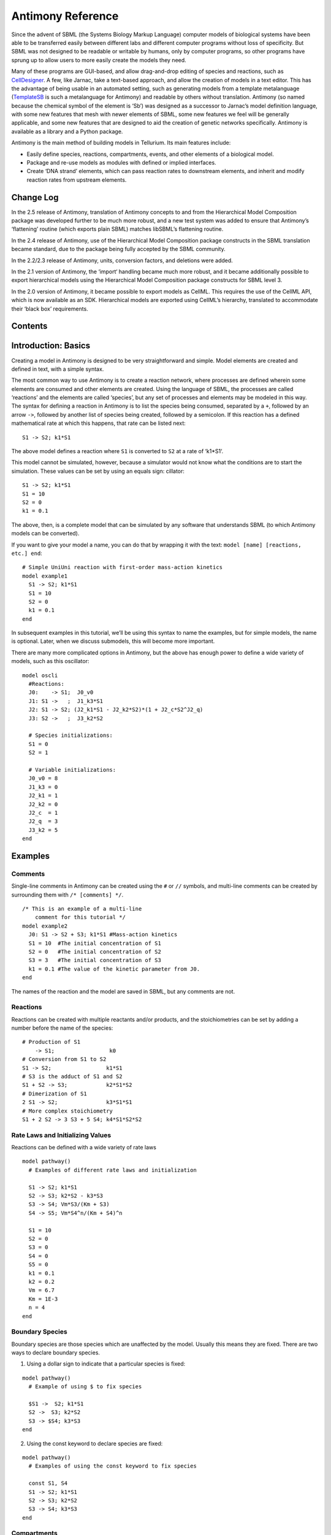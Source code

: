 ==================
Antimony Reference
==================

Since the advent of SBML (the Systems Biology Markup Language) computer models of biological systems have been able to be transferred easily between different labs and different computer programs without loss of specificity. But SBML was not designed to be readable or writable by humans, only by computer programs, so other programs have sprung up to allow users to more easily create the models they need.

Many of these programs are GUI-based, and allow drag-and-drop editing of species and reactions, such as `CellDesigner <http://www.celldesigner.org/>`_. A few, like Jarnac, take a text-based approach, and allow the creation of models in a text editor. This has the advantage of being usable in an automated setting, such as generating models from a template metalanguage (`TemplateSB <https://github.com/BioModelTools/TemplateSB>`_ is such a metalanguage for Antimony) and readable by others without translation. Antimony (so named because the chemical symbol of the element is ‘Sb’) was designed as a successor to Jarnac’s model definition language, with some new features that mesh with newer elements of SBML, some new features we feel will be generally applicable, and some new features that are designed to aid the creation of genetic networks specifically. Antimony is available as a library and a Python package.

Antimony is the main method of building models in Tellurium. Its main features include:

* Easily define species, reactions, compartments, events, and other elements of a biological model.
* Package and re-use models as modules with defined or implied interfaces.
* Create ‘DNA strand’ elements, which can pass reaction rates to downstream elements, and inherit and modify reaction rates from upstream elements.

Change Log
==========

In the 2.5 release of Antimony, translation of Antimony concepts to and from the Hierarchical Model Composition package was developed further to be much more robust, and a new test system was added to ensure that Antimony’s ‘flattening’ routine (which exports plain SBML) matches libSBML’s flattening routine.

In the 2.4 release of Antimony, use of the Hierarchical Model Composition package constructs in the SBML translation became standard, due to the package being fully accepted by the SBML community.

In the 2.2/2.3 release of Antimony, units, conversion factors, and deletions were added.

In the 2.1 version of Antimony, the ‘import‘ handling became much more robust, and it became additionally possible to export hierarchical models using the Hierarchical Model Composition package constructs for SBML level 3.

In the 2.0 version of Antimony, it became possible to export models as CellML. This requires the use of the CellML API, which is now available as an SDK. Hierarchical models are exported using CellML’s hierarchy, translated to accommodate their ‘black box’ requirements.

Contents
========

.. contents:: Table of Contents
   :local:

Introduction: Basics
====================

.. highlight:: none

Creating a model in Antimony is designed to be very straightforward and simple. Model elements are created and defined in text, with a simple syntax.

The most common way to use Antimony is to create a reaction network, where processes are defined wherein some elements are consumed and other elements are created. Using the language of SBML, the processes are called ‘reactions’ and the elements are called ‘species’, but any set of processes and elements may be modeled in this way. The syntax for defining a reaction in Antimony is to list the species being consumed, separated by a ``+``, followed by an arrow ``->``, followed by another list of species being created, followed by a semicolon. If this reaction has a defined mathematical rate at which this happens, that rate can be listed next:

::

    S1 -> S2; k1*S1

The above model defines a reaction where ``S1`` is converted to ``S2`` at a rate of ‘k1*S1‘.

This model cannot be simulated, however, because a simulator would not know what the conditions are to start the simulation. These values can be set by using an equals sign:
cillator:

::

  S1 -> S2; k1*S1
  S1 = 10
  S2 = 0
  k1 = 0.1

The above, then, is a complete model that can be simulated by any software that understands SBML (to which Antimony models can be converted).

If you want to give your model a name, you can do that by wrapping it with the text: ``model [name] [reactions, etc.] end``:

::

  # Simple UniUni reaction with first-order mass-action kinetics
  model example1
    S1 -> S2; k1*S1
    S1 = 10
    S2 = 0
    k1 = 0.1
  end

In subsequent examples in this tutorial, we’ll be using this syntax to name the examples, but for simple models, the name is optional. Later, when we discuss submodels, this will become more important.

There are many more complicated options in Antimony, but the above has enough power to define a wide variety of models, such as this oscillator:

::

  model oscli
    #Reactions:
    J0:    -> S1;  J0_v0
    J1: S1 ->   ;  J1_k3*S1
    J2: S1 -> S2; (J2_k1*S1 - J2_k2*S2)*(1 + J2_c*S2^J2_q)
    J3: S2 ->   ;  J3_k2*S2

    # Species initializations:
    S1 = 0
    S2 = 1

    # Variable initializations:
    J0_v0 = 8
    J1_k3 = 0
    J2_k1 = 1
    J2_k2 = 0
    J2_c  = 1
    J2_q  = 3
    J3_k2 = 5
  end

Examples
========

Comments
--------

Single-line comments in Antimony can be created using the ``#`` or ``//`` symbols, and multi-line comments can be created by surrounding them with ``/* [comments] */``.

::

  /* This is an example of a multi-line
      comment for this tutorial */
  model example2
    J0: S1 -> S2 + S3; k1*S1 #Mass-action kinetics
    S1 = 10  #The initial concentration of S1
    S2 = 0   #The initial concentration of S2
    S3 = 3   #The initial concentration of S3
    k1 = 0.1 #The value of the kinetic parameter from J0.
  end

The names of the reaction and the model are saved in SBML, but any comments are not.

Reactions
---------

Reactions can be created with multiple reactants and/or products, and the stoichiometries can be set by adding a number before the name of the species:

::

  # Production of S1
      -> S1;                 k0
  # Conversion from S1 to S2
  S1 -> S2;                 k1*S1
  # S3 is the adduct of S1 and S2
  S1 + S2 -> S3;            k2*S1*S2
  # Dimerization of S1
  2 S1 -> S2;               k3*S1*S1
  # More complex stoichiometry
  S1 + 2 S2 -> 3 S3 + 5 S4; k4*S1*S2*S2

Rate Laws and Initializing Values
---------------------------------

Reactions can be defined with a wide variety of rate laws

::

  model pathway()
    # Examples of different rate laws and initialization

    S1 -> S2; k1*S1
    S2 -> S3; k2*S2 - k3*S3
    S3 -> S4; Vm*S3/(Km + S3)
    S4 -> S5; Vm*S4^n/(Km + S4)^n

    S1 = 10
    S2 = 0
    S3 = 0
    S4 = 0
    S5 = 0
    k1 = 0.1
    k2 = 0.2
    Vm = 6.7
    Km = 1E-3
    n = 4
  end

Boundary Species
----------------

Boundary species are those species which are unaffected by the model. Usually this means they are fixed. There are two ways to declare boundary species.

1) Using a dollar sign to indicate that a particular species is fixed:

::

  model pathway()
    # Example of using $ to fix species

    $S1 ->  S2; k1*S1
    S2 ->  S3; k2*S2
    S3 -> $S4; k3*S3
  end

2) Using the const keyword to declare species are fixed:

::

  model pathway()
    # Examples of using the const keyword to fix species

    const S1, S4
    S1 -> S2; k1*S1
    S2 -> S3; k2*S2
    S3 -> S4; k3*S3
  end

Compartments
------------

For multi-compartment models, or models where the compartment size changes over time, you can define the compartments in Antimony by using the ``compartment`` keyword, and designate species as being in particular compartments with the ``in`` keyword:

::

  model pathway()
    # Examples of different compartments

    compartment cytoplasm = 1.5, mitochondria = 2.6
    const S1 in mitochondria
    var S2 in cytoplasm
    var S3 in cytoplasm
    const S4 in cytoplasm

    S1 -> S2; k1*S1
    S2 -> S3; k2*S2
    S3 -> S4; k3*S3
  end

Assignments
-----------

You can also initialize elements with more complicated formulas than simple numbers:

::

  model pathway()
    # Examples of different assignments

    A = 1.2
    k1 = 2.3 + A
    k2 = sin(0.5)
    k3 = k2/k1

    S1 -> S2; k1*S1
    S2 -> S3; k2*S2
    S3 -> S4; k3*S3
  end

Assignments in Time
-------------------

If you want to define some elements as changing in time, you can either define the formula a variable equals at all points in time with a ``:=``, or you can define how a variable changes in time with X', in which case you’ll also need to define its initial starting value. The keyword ``time`` represents time.

::

  model pathway()
    # Examples of assignments that change in time

    k1 := sin(time)  #  k1 will always equal the sine of time
    k2  = 0.2
    k2' = k1         #' k2 starts at 0.2, and changes according to the value
                     #   of k1: d(k2)/dt = k1

    S1 -> S2; k1*S1
    S2 -> S3; k2*S2
  end

Events
------

Events are discontinuities in model simulations that change the definitions of one or more symbols at the moment when certain conditions apply. The condition is expressed as a boolean formula, and the definition changes are expressed as assignments, using the keyword ``at``:

::

  at (x>5): y=3, x=r+2

In a model with this event, at any moment when x transitions from being less than or equal to 5 to being greater to five, y will be assigned the value of 3, and x will be assigned the value of r+2, using whatever value r has at that moment. The following model sees the conversion of S1 to S2 until a threshold is reached, at which point the cycle is reset.

::

  model reset()

    S1 -> S2; k1*S1

    E1: at (S2>9): S2=0, S1=10

    S1 = 10
    S2 = 0
    k1 = 0.5
  end

For more advanced usage of events, see `Antimony’s reference documentation on events <events-ref>`_.

Function Definitions
--------------------

You may create user-defined functions in a similar fashion to the way you create modules, and then use these functions in Antimony equations. These functions must be basic single equations, and act in a similar manner to macro expansions. As an example, you might define the quadratic equation and use it in a later equation as follows:

::

  function quadratic(x, a, b, c)
    a*x^2 + b*x + c
  end

  model quad1
    S3 := quadratic(s1, k1, k2, k3);
  end

This effectively defines S3 to always equal the equation ``k1*s1^2 + k2*s1 + k3``.

Modular Models
--------------

Antimony was actually originally designed to allow the modular creation of models, and has a basic syntax set up to do so. For a full discussion of Antimony modularity, see the full documentation, but at the most basic level, you define a re-usable module with the ‘model’ syntax, followed by parentheses where you define the elements you wish to expose, then import it by using the model’s name, and the local variables you want to connect to that module

::

  # This creates a model 'side_reaction', exposing the variables 'S' and 'k1':
  model side_reaction(S, k1)
    J0: S + E -> SE; k1*k2*S*E - k2*ES;
    E = 3;
    SE = E+S;
    k2 = 0.4;
  end

  # In this model, 'side_reaction' is imported twice:
  model full_pathway
      -> S1; k1
    S1 -> S2; k2*S1
    S2 ->   ; k3*S2

    A: side_reaction(S1, k4)
    B: side_reaction(S2, k5)

    S1 = 0
    S2 = 0
    k1 = 0.3
    k2 = 2.3
    k3 = 3.5
    k4 = 0.0004
    k5 = 1

  end

In this model, ``A`` is a submodel that creates a side-reaction of ``S1`` with ``A.E`` and ``A.SE``, and ``B`` is a submodel that creates a side-reaction of ``S2`` with ``B.E`` and ``B.SE``. It is important to note that there is no connection between ``A.E`` and ``B.E`` (nor ``A.ES`` and ``B.ES``): they are completely different species in the model.

Importing Files
---------------

More than one file may be used to define a set of modules in Antimony through the use of the ‘import‘ keyword. At any point in the file outside of a module definition, use the word ‘import‘ followed by the name of the file in quotation marks, and Antimony will include the modules defined in that file as if they had been cut and pasted into your file at that point. SBML files may also be included in this way:

::

  import "models1.txt"
  import "oscli.xml"

  model mod2()
    A: mod1();
    B: oscli();
  end

In this example, the file ``models1.txt`` is an Antimony file that defines the module ``mod1``, and the file ``oscli.xml`` is an SBML file that defines a model named ``oscli``. The Antimony module ``mod2`` may then use modules from either or both of the other imported files.

Units
-----

While units do not affect the mathematics of SBML or Antimony models, you can define them in Antimony for annotation purposes by using the ``unit`` keyword:

::

  unit substance = 1e-6 mole;
  unit hour = 3600 seconds;

Adding an ‘s’ to the end of a unit name to make it plural is fine when defining a unit: ``3600 second`` is the same as ``3600 seconds``. Compound units may be created by using formulas with ``*``, ``/``, and ``^``. However, you must use base units when doing so (‘base units’ defined as those listed in Table 2 of the `SBML Level 3 Version 1 specification <http://sbml.org/Documents/Specifications#SBML_Level_3_Version_1_Core>`_, which mostly are SI and SI-derived units).

::

  unit micromole = 10e-6 mole / liter;
  unit daily_feeding = 1 item / 86400 seconds
  unit voltage = 1000 grams * meters^2 / seconds^-3 * ampere^-1

You may use units when defining formulas using the same syntax as above: any number may be given a unit by writing the name of the unit after the number. When defining a symbol (of any numerical type: species, parameter, compartment, etc.), you can either use the same technique to give it an initial value and a unit, or you may just define its units by using the ‘has’ keyword:

::

  unit foo = 100 mole/5 liter;
  x = 40 foo/3 seconds; # '40' now has units of 'foo' and '3' units of 'seconds'.
  y = 3.3 foo;          # 'y' is given units of 'foo' and an initial
                        #   value of '3.3'.
  z has foo;            # 'z' is given units of 'foo'.


Language Reference
==================

Species and Reactions
---------------------

The simplest Antimony file may simply have a list of reactions containing species, along with some initializations. Reactions are written as two lists of species, separated by a ``->``, and followed by a semicolon:

::

  S1 + E -> ES;

Optionally, you may provide a reaction rate for the reaction by including a mathematical expression after the semicolon, followed by another semicolon:

::

    S1 + E -> ES; k1*k2*S1*E - k2*ES;

You may also give the reaction a name by prepending the name followed by a colon:

::

  J0: S1 + E -> ES; k1*k2*S1*E - k2*ES;

The same effect can be achieved by setting the reaction rate separately, by assigning the reaction rate to the reaction name with an ``=``:

::

  J0: S1 + E -> ES;
  J0 = k1*k2*S1*E - k2*ES;

You may even define them in the opposite order-they are all ways of saying the same thing.

If you want, you can define a reaction to be irreversible by using ``=>`` instead of ``->``:

::

  J0: S1 + E => ES;

However, if you additionally provide a reaction rate, that rate is not checked to ensure that it is compatible with an irreversible reaction.

At this point, Antimony will make several assumptions about your model. It will assume (and require) that all symbols that appear in the reaction itself are species. Any symbol that appears elsewhere that is not used or defined as a species is ‘undefined‘; ‘undefined‘ symbols may later be declared or used as species or as ‘formulas‘, Antimony’s term for constants and packaged equations like SBML’s assignment rules. In the above example, k1 and k2 are (thus far) undefined symbols, which may be assigned straightforwardly:

::

  J0: S1 + E -> ES; k1*k2*S1*E - k2*ES;
  k1 = 3;
  k2 = 1.4;

More complicated expressions are also allowed, as are the creation of symbols which exist only to simplify or clarify other expressions:

::

  pH = 7;
  k3 = -log10(pH);

The initial concentrations of species are defined in exactly the same way as formulas, and may be just as complex (or simple):

::

  S1 = 2;
  E = 3;
  ES = S1 + E;

Order for any of the above (and in general in Antimony) does not matter at all: you may use a symbol before defining it, or define it before using it. As long as you do not use the same symbol in an incompatible context (such as using the same name as a reaction and a species), your resulting model will still be valid. Antimony files written by libAntimony will adhere to a standard format of defining symbols, but this is not required.

Modules
-------

Antimony input files may define several different models, and may use previously-defined models as parts of newly-defined models. Each different model is known as a ‘module‘, and is minimally defined by putting the keyword ‘model‘ (or ‘module‘, if you like) and the name you want to give the module at the beginning of the model definitions you wish to encapsulate, and putting the keyword ‘end‘ at the end:

::

  model example
    S + E -> ES;
  end

After this module is defined, it can be used as a part of another model (this is the one time that order matters in Antimony). To import a module into another module, simply use the name of the module, followed by parentheses:

::

  model example
    S + E -> ES;
  end

  model example2
    example();
  end

This is usually not very helpful in and of itself-you’ll likely want to give the submodule a name so you can refer to the things inside it. To do this, prepend a name followed by a colon:

::

  model example2
    A: example();
  end

Now, you can modify or define elements in the submodule by referring to symbols in the submodule by name, prepended with the name you’ve given the module, followed by a ``.``:

::

  model example2
    A: example();
    A.S = 3;
  end

This results in a model with a single reaction ``A.S + A.E -> A.ES`` and a single initial condition ``A.S = 3``.

You may also import multiple copies of modules, and modules that themselves contain submodules:

::

  model example3
    A: example();
    B: example();
    C: example2();
  end

This would result in a model with three reactions and a single initial condition.

::

  A.S + A.E -> A.ES
  B.S + B.E -> B.ES
  C.A.S + C.A.E -> C.A.ES
  C.A.S = 3;

You can also use the species defined in submodules in new reactions:

::

  model example4
    A: example();
    A.S -> ; kdeg*A.S;
  end

When combining multiple submodules, you can also ‘attach’ them to each other by declaring that a species in one submodule is the same species as is found in a different submodule by using the ``is`` keyword ``A.S is B.S``. For example, let’s say that we have a species which is known to bind reversibly to two different species. You could set this up as the following:

::

  model side_reaction
    J0: S + E -> SE; k1*k2*S*E - k2*ES;
    S = 5;
    E = 3;
    SE = E+S;
    k1 = 1.2;
    k2 = 0.4;
  end

  model full_reaction
    A: side_reaction();
    B: side_reaction();
    A.S is B.S;
  end

If you wanted, you could give the identical species a new name to more easily use it in the ``full_reaction`` module:

::

  model full_reaction
    var species S;
    A: side_reaction();
    B: side_reaction()
    A.S is S;
    B.S is S;
  end

In this system, ``S`` is involved in two reversible reactions with exactly the same reaction kinetics and initial concentrations. Let’s now say the reaction rate of the second side-reaction takes the same form, but that the kinetics are twice as fast, and the starting conditions are different:

::

  model full_reaction
    var species S;
    A: side_reaction();
    A.S is S;
    B: side_reaction();
    B.S is S;
    B.k1 = 2.4;
    B.k2 = 0.8;
    B.E = 10;
  end

Note that since we defined the initial concentration of ``SE`` as ``S + E``, ``B.SE`` will now have a different initial concentration, since ``B.E`` has been changed.

Finally, we add a third side reaction, one in which S binds irreversibly, and where the complex it forms degrades. We’ll need a new reaction rate, and a whole new reaction as well:

::

  model full_reaction
    var species S;
    A: side_reaction();
    A.S is S;
    B: side_reaction();
    B.S is S;
    B.k1 = 2.4;
    B.k2 = 0.8;
    B.E = 10;
    C: side_reaction();
    C.S is S;
    C.J0 = C.k1*C.k2*S*C.E
    J3: C.SE -> ; C.SE*k3;
    k3 = 0.02;
  end

Note that defining the reaction rate of ``C.J0`` used the symbol ``S``; exactly the same result would be obtained if we had used ``C.S`` or even ``A.S`` or ``B.S``. Antimony knows that those symbols all refer to the same species, and will give them all the same name in subsequent output.

For convenience and style, modules may define an interface where some symbols in the module are more easily renamed. To do this, first enclose a list of the symbols to export in parentheses after the name of the model when defining it:

::

  model side_reaction(S, k1)
    J0: S + E -> SE; k1*k2*S*E - k2*ES;
    S = 5;
    E = 3;
    SE = E+S;
    k1 = 1.2;
    k2 = 0.4;
  end

Then when you use that module as a submodule, you can provide a list of new symbols in parentheses:

::

  A: side_reaction(spec2, k2);

is equivalent to writing:

::

  A.S is spec2;
  A.k1 is k2;

One thing to be aware of when using this method: Since wrapping definitions in a defined model is optional, all ‘bare’ declarations are defined to be in a default module with the name ``__main``. If there are no unwrapped definitions, ``__main`` will still exist, but will be empty.

As a final note: use of the ``is`` keyword is not restricted to elements inside submodules. As a result, if you wish to change the name of an element (if, for example, you want the reactions to look simpler in Antimony, but wish to have a more descriptive name in the exported SBML), you may use ``is`` as well:

::

  A -> B;
  A is ABA;
  B is ABA8OH;

is equivalent to writing:

::

  ABA -> ABA8OH;

Module conversion factors
-------------------------

Occasionally, the unit system of a submodel will not match the unit system of the containing model, for one or more model elements. In this case, you can use conversion factor constructs to bring the submodule in line with the containing model.

If time is different in the submodel (affecting reactions, rate rules, delay, and ‘time‘), use the ``timeconv`` keyword when declaring the submodel:

::

  A1: submodel(), timeconv=60;

This construct means that one unit of time in the submodel multiplied by the time conversion factor should equal one unit of time in the parent model.

Reaction extent may also be different in the submodel when compared to the parent model, and may be converted with the ``extentconv`` keyword:

::

  A1: submodel(), extentconv=1000;

This construct means that one unit of reaction extent in the submodel multiplied by the extent conversion factor should equal one unit of reaction extent in the parent model.

Both time and extent conversion factors may be numbers (as above) or they may be references to constant parameters. They may also both be used at once:

::

  A1: submodel(), timeconv=tconv, extentconv=xconv;

Individual components of submodels may also be given conversion factors, when the ``is`` keyword is used. The following two constructs are equivalent ways of applying conversion factor ``cf`` to the synchronized variables ``x`` and ``A1.y``:

::

  A1.y * cf is x;
  A1.y is x / cf;

When flattened, all of these conversion factors will be incorporated into the mathematics.

Submodel deletions
------------------

Sometimes, an element of a submodel has to be removed entirely for the model to make sense as a whole. A degradation reaction might need to be removed, for example, or a now-superfluous species. To delete an element of a submodel, use the ``delete`` keyword:

::

  delete A1.S1;

In this case, ``S1`` will be removed from submodel ``A1``, as will any reactions ``S1`` participated in, plus any mathematical formulas that had ``S1`` in them.

Similarly, sometimes it is necessary to clear assignments and rules to a variable. To accomplish this, simply declare a new assignment or rule for the variable, but leave it blank:

::

  A1.S1  = ;
  A1.S2 := ;
  A1.S3' = ;

This will remove the appropriate initial assignment, assignment rule, or rate rule (respectively) from the submodel.

Constant and variable symbols
-----------------------------

Some models have ‘boundary species’ in their reactions, or species whose concentrations do not change as a result of participating in a reaction. To declare that a species is a boundary species, use the ‘const‘ keyword:

::

  const S1;

While you’re declaring it, you may want to be more specific by using the ‘species‘ keyword:

::

  const species S1;

If a symbol appears as a participant in a reaction, Antimony will recognize that it is a species automatically, so the use of the keyword ‘species‘ is not required. If, however, you have a species which never appears in a reaction, you will need to use the ‘species‘ keyword.

If you have several species that are all constant, you may declare this all in one line:

::

  const species S1, S2, S3;

While species are variable by default, you may also declare them so explicitly with the ‘var‘ keyword:

::

  var species S4, S5, S6;

Alternatively, you may declare a species to be a boundary species by prepending a ‘$‘ in front of it:

::

  S1 + $E -> ES;

This would set the level of ‘E‘ to be constant. You can use this symbol in declaration lists as well:

::

  species S1, $S2, $S3, S4, S5, $S6;

This declares six species, three of which are variable (by default) and three of which are constant.

Likewise, formulas are constant by default. They may be initialized with an equals sign, with either a simple or a complex formula:

::

  k1 = 5;
  k2 = 2*S1;

You may also explicitly declare whether they are constant or variable:

::

  const k1;
  var k2;

and be more specific and declare that both are formulas:

::

  const formula k1;
  var formula k2;

Variables defined with an equals sign are assigned those values at the start of the simulation. In SBML terms, they use the ‘Initial Assignment’ values. If the formula is to vary during the course of the simulation, use the Assignment Rule (or Rate Rule) syntax, described later.

You can also mix-and-match your declarations however best suits what you want to convey:

::

  species S1, S2, S3, S4;
  formula k1, k2, k3, k4;
  const   S1, S4, k1, k3;
  var     S2, S3, k2, k4;

Antimony is a pure model definition language, meaning that all statements in the language serve to build a static model of a dynamic biological system. Unlike Jarnac, sequential programming techniques such as re-using a variable for a new purpose will not work:

::

  pH = 7;
  k1 = -log10(pH);
  pH = 8.2;
  k2 = -log10(pH);

In a sequential programming language, the above would result in different values being stored in k1 and k2. (This is how Jarnac works, for those familiar with that language/simulation environment.) In a pure model definition language like Antimony, ‘pH‘, ‘k1‘, ‘k2‘, and even the formula ‘-log10(pH)‘ are static symbols that are being defined by Antimony statements, and not processed in any way. A simulator that requests the mathematical expression for k1 will receive the string ‘-log10(pH)‘; the same string it will receive for k2. A request for the mathematical expression for pH will receive the string “8.2”, since that’s the last definition found in the file. As such, k1 and k2 will end up being identical.

As a side note, we considered having libAntimony store a warning when presented with an input file such as the example above with a later definition overwriting an earlier definition. However, there was no way with our current interface to let the user know that a warning had been saved, and it seemed like there could be a number of cases where the user might legitimately want to override an earlier definition (such as when using submodules, as we’ll get to in a bit). So for now, the above is valid Antimony input that just so happens to produce exactly the same output as:

::

  pH = 8.2;
  k1 = -log10(pH);
  k2 = -log10(pH);

Compartments
------------

A compartment is a demarcated region of space that contains species and has a particular volume. In Antimony, you may ignore compartments altogether, and all species are assumed to be members of a default compartment with the imaginative name ‘default_compartment‘ with a constant volume of 1. You may define other compartments by using the ‘compartment‘ keyword:

::

  compartment comp1;

Compartments may also be variable or constant, and defined as such with ‘var‘ and ‘const‘:

::

  const compartment comp1;
  var compartment comp2;

The volume of a compartment may be set with an ‘=‘ in the same manner as species and reaction rates:

::

  comp1 = 5;
  comp2 = 3*comp1;

To declare that something is in a compartment, the ‘in‘ keyword is used, either during declaration:

::

  compartment comp1 in comp2;
  const species S1 in comp2;
  S2 in comp2;

or during assignment for reactions:

::

  J0 in comp1: x -> y; k1*x;
  y -> z; k2*y in comp2;

or submodules:

::

  M0 in comp2: submod();
  submod2(y) in comp3;

or other variables:

::

  S1 in comp2 = 5;

Here are Antimony’s rules for determining which compartment something is in:

* If the symbol has been declared to be in a compartment, it is in that compartment.
* If not, if the symbol is in a DNA strand (see the next section) which has been declared to be in a compartment, it is in that compartment. If the symbol is in multiple DNA strands with conflicting compartments, it is in the compartment of the last declared DNA strand that has a declared compartment in the model.
* If not, if the symbol is a member of a reaction with a declared compartment, it is in that compartment. If the symbol is a member of multiple reactions with conflicting compartments, it is in the compartment of the last declared reaction that has a declared compartment.
* If not, if the symbol is a member of a submodule with a declared compartment, it is in that compartment. If the symbol is a member of multiple submodules with conflicting compartments, it is in the compartment of the last declared submodule that has a declared compartment.
* If not, the symbol is in the compartment ‘default_compartment‘, and is treated as having no declared compartment for the purposes of determining the compartments of other symbols.

Note that declaring that one compartment is ‘in‘ a second compartment does not change the compartment of the symbols in the first compartment:

::

  compartment c1, c2;
  species s1 in c1, s2 in c1;
  c1 in c2;

yields:

::

  symbol compartment
  s1 c1
  s2 c1
  c1 c2
  c2 default_compartment

Compartments may not be circular: ``c1 in c2; c2 in c3; c3 in c1`` is illegal.

Events
------

Events are discontinuities in model simulations that change the definitions of one or more symbols at the moment when certain conditions apply. The condition is expressed as a boolean formula, and the definition changes are expressed as assignments, using the keyword ‘at‘ and the following syntax:

::

  at: variable1=formula1, variable2=formula2 [etc];

such as:

::

  at (x>5): y=3, x=r+2;

You may also give the event a name by prepending it with a colon:

::

  E1: at(x>=5): y=3, x=r+2;

(you may also claim an event is ‘in‘ a compartment just like everything else (‘E1 in comp1:‘). This declaration will never change the compartment of anything else.)

In addition, there are a number of concepts in SBML events that can now be encoded in Antimony. If event assignments are to occur after a delay, this can be encoded by using the ‘after‘ keyword:

::

  E1: at 2 after (x>5): y=3, x=r+2;

This means to wait two time units after x transitions from less than five to more than five, then change y to 3 and x to r+2. The delay may also itself be a formula:

::

  E1: at 2*z/y after (x>5): y=3, x=r+2;

For delayed events (and to a certain extent with simultaneous events, discussed below), one needs to know what values to use when performing event assignments: the values from the time the event was triggered, or the values from the time the event assignments are being executed? By default (in Antimony, as in SBML Level 2) the first holds true: event assignments are to use values from the moment the event is triggered. To change this, the keyword ‘fromTrigger‘ is used:

::

  E1: at 2*z/y after (x>5), fromTrigger=false: y=3, x=r+2;

You may also declare ‘fromTrigger=true‘ to explicitly declare what is the default.

New complications can arise when event assignments from multiple events are to execute at the same time: which event assignments are to be executed first? By default, there is no defined answer to this question: as long as both sets of assignments are executed, either may be executed first. However, if the model depends on a particular order of execution, events may be given priorities, using the priority keyword:

::

  E1: at ((x>5) && (z>4)), priority=1: y=3, x=r+2;
  E2: at ((x>5) && (q>7)), priority=0: y=5: x=r+6;

In situations where z>4, q>7, and x>5, and then x increases, both E1 and E2 will trigger at the same time. Since both modify the same values, it makes a difference in which order they are executed-in this case, whichever happens last takes precedence. By giving the events priorities (higher priorities execute first) the result of this situation is deterministic: E2 will execute last, and y will equal 5 and not 3.

Another question is whether, if at the beginning of the simulation the trigger condition is ‘true‘, it should be considered to have just transitioned to being true or not. The default is no, meaning that no event may trigger at time 0. You may override this default by using the ‘t0‘ keyword:

::

  E1: at (x>5)), t0=false: y=3, x=r+2;

In this situation, the value at t0 is considered to be false, meaning it can immediately transition to true if x is greater than 5, triggering the event. You may explicitly state the default by using ‘t0 = true‘.

Finally, a different class of events is often modeled in some situations where the trigger condition must persist in being true from the entire time between when the event is triggered to when it is executed. By default, this is not the case for Antimony events, and, once triggered, all events will execute. To change the class of your event, use the keyword ‘persistent‘:

::

  E1: at 3 after (x>5)), persistent=true: y=3, x=r+2;

For this model, x must be greater than 5 for three seconds before executing its event assignments: if x dips below 5 during that time, the event will not fire. To explicitly declare the default situation, use ‘persistent=false‘.

The ability to change the default priority, t0, and persistent characteristics of events was introduced in SBML Level 3, so if you translate your model to SBML Level 2, it will lose the ability to define functionality other than the default. For more details about the interpretation of these event classifications, see the SBML Level 3 specification.

Assignment Rules
----------------

In some models, species and/or variables change in a manner not described by a reaction. When a variable receives a new value at every point in the model, this can be expressed in an assignment rule, which in Antimony is formulated with a ‘:=‘ as:

::

   Ptot := P1 + P2 + PE;

In this example, ‘Ptot‘ will continually be updated to reflect the total amount of ‘P‘ present in the model.

Each symbol (species or formula) may have only one assignment rule associated with it. If an Antimony file defines more than one rule, only the last will be saved.

When species are used as the target of an assignment rule, they are defined to be ‘boundary species’ and thus ‘const‘. Antimony doesn’t have a separate syntax for boundary species whose concentrations never change vs. boundary species whose concentrations change due to assignment rules (or rate rules, below). SBML distinguishes between boundary species that may change and boundary species that may not, but in Antimony, all boundary species may change as the result of being in an Assignment Rule or Rate Rule.

Signals
-------

Signals can be generated by combining assignment rules with events.

Step Input
~~~~~~~~~~

The simplest signal is  input step. The following code implements a step that occurs at time = 20 with a magnitude of f. A trigger is used to set a trigger variable alpha which is used to initate the step input in an assignment expression.

.. code-block:: python

    import tellurium as te
    import roadrunner

    r = te.loada("""
    $Xo -> S1; k1*Xo;
    S1 -> $X1; k2*S1;

    k1 = 0.2; k2 = 0.45;

    alpha = 0; f = 2
    Xo := alpha*f
    at time > 20:
        alpha = 1
    """)

    m = r.simulate (0, 100, 300, ['time', 'Xo', 'S1'])
    r.plot()

Ramp
~~~~

The following code starts a ramp at 20 time units by setting the p1 variable to one. This variable is used to acticate a ramp function.

.. code-block:: python

    import tellurium as te
    import roadrunner

    r = te.loada("""
    $Xo -> S1; k1*Xo;
    S1 -> $X1; k2*S1;

    k1 = 0.2; k2 = 0.45;

    p1 = 0;
    Xo := p1*(time - 20)
    at time > 20:
        p1 = 1
    """)

    m = r.simulate (0, 100, 200, ['time', 'Xo', 'S1'])
    r.plot()

Ramp then Stop
~~~~~~~~~~~~~~

The following code starts a ramp at 20 time units by setting the p1 variable to one and then stopping the ramp 20 time units later. At 20 time units later a new term is switched on which subtract the ramp slope that results in a horizontal line.

.. code-block:: python

    import tellurium as te
    import roadrunner

    r = te.loada("""
    $Xo -> S1; k1*Xo;
    S1 -> $X1; k2*S1;

    k1 = 0.2; k2 = 0.45;

    p1 = 0; p2 = 0
    Xo := p1*(time - 20) - p2*(time - 40)
    at time > 20:
        p1 = 1
    at time > 40:
        p2 = 1
    """)

    m = r.simulate (0, 100, 200, ['time', 'Xo', 'S1'])
    r.plot()

Pulse
~~~~~

The following code starts a pulse at 20 time units by setting the p1 variable to one and then stops the pulse 20 time units later by setting p2 equal to zero.

.. code-block:: python

    import tellurium as te
    import roadrunner

    r = te.loada("""
    $Xo -> S1; k1*Xo;
    S1 -> $X1; k2*S1;

    k1 = 0.2; k2 = 0.45;

    p1 = 0; p2 = 1
    Xo := p1*p2
    at time > 20:
        p1 = 1
    at time > 40:
        p2 = 0
    """)

    m = r.simulate (0, 100, 200, ['time', 'Xo', 'S1'])
    r.plot()

Sinusoidal Input
~~~~~~~~~~~~~~~~

The following code starts a sinusoidal input at 20 time units by setting the p1 variable to one.

.. code-block:: python

    import tellurium as te
    import roadrunner

    r = te.loada("""
    $Xo -> S1; k1*Xo;
    S1 -> $X1; k2*S1;

    k1 = 0.2; k2 = 0.45;

    p1 = 0;
    Xo := p1*(sin (time) + 1)
    at time > 20:
        p1 = 1
    """)

    m = r.simulate (0, 100, 200, ['time', 'Xo', 'S1'])
    r.plot()

Rate Rules
----------

Rate rules define the change in a symbol’s value over time instead of defining its new value. In this sense, they are similar to reaction rate kinetics, but without an explicit stoichiometry of change. These may be modeled in Antimony by appending an apostrophe to the name of the symbol, and using an equals sign to define the rate:

::

  S1' =  V1*(1 - S1)/(K1 + (1 - S1)) - V2*S1/(K2 + S1)

Note that unlike initializations and assignment rules, formulas in rate rules may be self-referential, either directly or indirectly.

Any symbol may have only one rate rule or assignment rule associated with it. Should it find more than one, only the last will be saved.

Display Names
-------------

When some tools visualize models, they make a distinction between the ‘id‘ of an element, which must be unique to the model and which must conform to certain naming conventions, and the ‘name’ of an element, which does not have to be unique and which has much less stringent naming requirements. In Antimony, it is the id of elements which is used everywhere. However, you may also set the ‘display name’ of an element by using the ‘is‘ keyword and putting the name in quotes:

::

  A.k1 is "reaction rate k1";
  S34  is "Ethyl Alcohol";

Comments
--------

Comments in Antimony can be made on one line with //[comments]‘, or on multiple lines with /* [comments] */:

::

  /* The following initializations were
     taken from the literature */
  X=3; //Taken from Galdziki, et al.
  Y=4; //Taken from Rutherford, et al.

Comments are not translated to SBML or CellML, and will be lost if round-tripped through those languages.

Units
-----

As of version 2.4 of Antimony, units may now be created and translated to SBML (but not CellML, yet). Units may be created by using the ‘unit‘ keyword:

::

  unit substance = 1e-6 mole;
  unit hour = 3600 seconds;

Adding an ‘s’ to the end of a unit name to make it plural is fine when defining a unit: ‘3600 second‘ is the same as ‘3600 seconds‘. Compound units may be created by using formulas with ‘*‘, ‘/‘, and ‘^‘. However, you must use base units when doing so (‘base units’ defined as those listed in Table 2 of the SBML Level 3 Version 1 specification, which mostly are SI and SI-derived units).

::

  unit micromole = 10e-6 mole / liter;
  unit daily_feeding = 1 item / 86400 seconds
  unit voltage = 1000 grams * meters^2 / seconds^-3 * ampere^-1

You may use units when defining formulas using the same syntax as above: any number may be given a unit by writing the name of the unit after the number. When defining a symbol (of any numerical type: species, parameter, compartment, etc.), you can either use the same technique to give it an initial value and a unit, or you may just define its units by using the ‘has’ keyword:

::

  unit foo = 100 mole/5 liter;
  x = 40 foo/3 seconds; //'40' now has units of 'foo' and '3' units of 'seconds'.
  y = 3.3 foo;   // 'y' is given units of 'foo' and an initial value of '3.3'.
  z has foo;     // 'z' is given units of 'foo'.

Antimony does not calculate any derived units: in the above example, ‘x’ is fully defined in terms of moles per liter per second, but it is not annotated as such.

As with many things in Antimony, you may use a unit before defining it: ‘x = 10 ml‘ will create a parameter x and a unit ‘ml‘.

DNA Strands
-----------

A new concept in Antimony that has not been modeled explicitly in previous model definition languages such as SBML is the idea of having DNA strands where downstream elements can inherit reaction rates from upstream elements. DNA strands are declared by connecting symbols with ‘--‘:

::

  --P1--G1--stop--P2--G2--

You can also give the strand a name:

::

  dna1: --P1--G1--

By default, the reaction rate or formula associated with an element of a DNA strand is equal to the reaction rate or formula of the element upstream of it in the strand. Thus, if P1 is a promoter and G1 is a gene, in the model:

::

  dna1: --P1--G1--
  P1 = S1*k;
  G1: -> prot1;

the reaction rate of G1 will be “S1*k”.

It is also possible to modulate the inherited reaction rate. To do this, we use ellipses (‘…’) as shorthand for ‘the formula for the element upstream of me’. Let’s add a ribosome binding site that increases the rate of production of protein by a factor of three, and say that the promoter actually increases the rate of protein production by S1*k instead of setting it to S1*k:

::

  dna1: --P1--RBS1--G1--
  P1 = S1*k + ...;
  RBS1 = ...*3;
  G1: -> prot1;

Since in this model, nothing is upstream of P1, the upstream rate is set to zero, so the final reaction rate of G1 is equal to “(S1*k + 0)*3”.

Valid elements of DNA strands include formulas (operators), reactions (genes), and other DNA strands. Let’s wrap our model so far in a submodule, and then use the strand in a new strand:

::

  model strand1()
    dna1: --P1--RBS1--G1--
    P1 = S1*k + ...;
    RBS1 = ...*3;
    G1: -> prot1;
  end

  model fullstrand()
    A: strand1();
    fulldna:  P2--A.dna1
    P2 = S2*k2;
  end

In the model ``fullstrand``, the reaction that produces A.prot1 is equal to ``(A.S1*A.k+(S2*k2))*3``.

Operators and genes may be duplicated and appear in multiple strands:

::

  dna1:  --P1--RBS1--G1--
  dna2:  P2--dna1
  dna3:  P2--RBS2--G1

Strands, however, count as unique constructs, and may only appear as singletons or within a single other strand (and may not, of course, exist in a loop, being contained in a strand that it itself contains).

If the reaction rate or formula for any duplicated symbol is left at the default or if it contains ellipses explicitly (‘…’), it will be equal to the sum of all reaction rates in all the strands in which it appears. If we further define our above model:

::

  dna1:  --P1--RBS1--G1--
  dna2:  P2--dna1
  dna3:  P2--RBS2--G1
  P1 = ...+0.3;
  P2 = ...+1.2;
  RBS1 = ...*0.8;
  RBS2 = ...*1.1;
  G1: -> prot1;

The reaction rate for the production of ‘prot1‘ will be equal to “(((0+1.2)+0.3)*0.8) + (((0+1.2)*1.1))”.
If you set the reaction rate of G1 without using an ellipsis, but include it in multiple strands, its reaction rate will be a multiple of the number of strands it is a part of. For example, if you set the reaction rate of G1 above to “k1*S1”, and include it in two strands, the net reaction rate will be “k1*S1 + k1*S1”.

The purpose of prepending or postfixing a ‘--‘ to a strand is to declare that the strand in question is designed to have DNA attached to it at that end. If exactly one DNA strand is defined with an upstream ‘--‘ in its definition in a submodule, the name of that module may be used as a proxy for that strand when creating attaching something upstream of it, and visa versa with a defined downstream ‘--‘ in its definition:

::

  model twostrands
    --P1--RBS1--G1
    P2--RBS2--G2--
  end

  model long
    A: twostrands();
    P3--A
    A--G3
  end

The module ‘long‘ will have two strands: “P3–A.P1–A.RBS1–A.G1” and “A.P2–A.RBS2–A.G2–G3”.

Submodule strands intended to be used in the middle of other strands should be defined with ‘--‘ both upstream and downstream of the strand in question:

::

  model oneexported
    --P1--RBS1--G1--
    P2--RBS2--G2
  end

  model full
    A: oneexported()
    P2--A--stop
  end

If multiple strands are defined with upstream or downstream “–” marks, it is illegal to use the name of the module containing them as proxy.

Interactions
------------

Some species act as activators or repressors of reactions that they do not actively participate in. Typical models do not bother mentioning this explicitly, as it will show up in the reaction rates. However, for visualization purposes and/or for cases where the reaction rates might not be known explicitly, you may declare these interactions using the same format as reactions, using different symbols instead of “->”: for activations, use “-o”; for inhibitions, use “-|”, and for unknown interactions or for interactions which sometimes activate and sometimes inhibit, use “-(“:

::

  J0: S1 + E -> SE;
  i1: S2 -| J0;
  i2: S3 -o J0;
  i3: S4 -( J0;

If a reaction rate is given for the reaction in question, that reaction must include the species listed as interacting with that reaction. This, then, is legal:

::

  J0: S1 + E -> SE; k1*S1*E/S2
  i1: S2 -| J0;

because the species S2 is present in the formula “k1*S1*E/S2”. If the concentration of an inhibitory species increases, it should decrease the reaction rate of the reaction it inhibits, and vice versa for activating species. The current version of libAntimony (v2.4) does not check this, but future versions may add the check.

When the reaction rate is not known, species from interactions will be added to the SBML ‘listOfModifiers’ for the reaction in question. Normally, the kinetic law is parsed by libAntimony and any species there are added to the list of modifiers automatically, but if there is no kinetic law to parse, this is how to add species to that list.

Function Definitions
--------------------

You may create user-defined functions in a similar fashion to the way you create modules, and then use these functions in Antimony equations. These functions must be basic single equations, and act in a similar manner to macro expansions. As an example, you might define the quadratic equation thus:

::

  function quadratic(x, a, b, c)
    a*x^2 + b*x + c
  end

And then use it in a later equation:

::

  S3 = quadratic(s1, k1, k2, k3);

This would effectively define S3 to have the equation ``k1*s1^2 + k2*s1 + k3``.

Other files
-----------

More than one file may be used to define a set of modules in Antimony through the use of the ‘import‘ keyword. At any point in the file outside of a module definition, use the word ‘import‘ followed by the name of the file in quotation marks, and Antimony will include the modules defined in that file as if they had been cut and pasted into your file at that point. SBML files may also be included in this way:

::

  import "models1.txt"
  import "oscli.xml"

  model mod2()
    A: mod1();
    B: oscli();
  end

In this example, the file ‘models1.txt‘ is an Antimony file that defines the module ‘mod1‘, and the file ‘oscli.xml‘ is an SBML file that defines a model named ‘oscli‘. The Antimony module ‘mod2‘ may then use modules from either or both of the other imported files.

Remember that imported files act like they were cut and pasted into the main file. As such, any bare declarations in the main file and in the imported files will all contribute to the default ‘__main‘ module. Most SBML files will not contribute to this module, unless the name of the model in the file is ‘__main‘ (for example, if it was created by the antimony converter).

By default, libantimony will examine the ‘import‘ text to determine whether it is a relative or absolute filename, and, if relative, will prepend the directory of the working file to the import text before attempting to load the file. If it cannot find it there, it is possible to tell the libantimony API to look in different directories for files loaded from import statements.

However, if the working directory contains a ‘.antimony‘ file, or if one of the named directories contains a ‘.antimony‘ file, import statements can be subverted. Each line of this file must contain three tab-delimited strings: the name of the file which contains an import statement, the text of the import statement, and the filename where the program should look for the file. Thus, if a file “file1.txt” contains the line ‘import "file2.txt"‘, and a .antimony file is discovered with the line:

::

  file1.txt	file2.txt	antimony/import/file2.txt

The library will attempt to load ‘antimony/import/file2.txt‘ instead of looking for ‘file2.txt‘ directly. For creating files in-memory or when reading antimony models from strings, the first string may be left out:

::

  file2.txt	antimony/import/file2.txt

The first and third entries may be relative filenames: the directory of the .antimony file itself will be added internally when determining the file’s actual location. The second entry must be exactly as it appears in the first file’s ‘import‘ directive, between the quotation marks.

Importing and Exporting Antimony Models
---------------------------------------

Once you have created an Antimony file, you can convert it to SBML or CellML using ‘sbtranslate’ or the ‘QTAntimony’ visual editor (both available from http://antimony.sourceforge.net/) This will convert each of the models defined in the Antimony text file into a separate SBML model, including the overall ‘__main‘ module (if it contains anything). These files can then be used for simulation or visualization in other programs.

QTAntimony can be used to edit and translate Antimony, SBML, and CellML models. Any file in those three formats can be opened, and from the ‘View’ menu, you can turn on or off the SBML and CellML tabs. Select the tabs to translate and view the working model in those different formats.

The SBML tabs can additionally be configured to use the ‘Hierarchical Model Composition’ package constructs. Select ‘Edit/Flatten SBML tab(s)’ or hit control-F to toggle between this version and the old ‘flattened’ version of SBML. (To enable this feature if you compile Antimony yourself, you will need the latest versions of libSBML with the SBML ‘comp’ package enabled, and to select ‘WITH_COMP_SBML’ from the CMake menu.)

As there were now several different file formats available for translation, the old command-line translators still exist (antimony2sbml; sbml2antimony), but have been supplanted by the new ‘sbtranslate’ executable. Instructions for use are available by running sbtranslate from the command line, but in brief: any number of files to translate may be added to the command line, and the desired output format is given with the ‘-o‘ flag:
‘-o antimony‘, ‘-o sbml‘, ‘-o cellml‘, or ‘-o sbml-comp‘ (the last to output files with the SBML ‘comp‘ package constructs).

Examples:

.. code-block:: bash

  sbtranslate model1.txt model2.txt -o sbml

will create one flattened SBML file for the main model in the two Antimony files in the working directory. Each file will be of the format “[prefix].xml”, where [prefix] is the original filename with ‘.txt‘ removed (if present).

.. code-block:: bash

  sbtranslate oscli.xml ffn.xml -o antimony

will output two files in the working directory: ‘oscli.txt‘ and ‘ffn.txt‘ (in the antimony format).

.. code-block:: bash

  sbtranslate model1.txt -o sbml-comp

will output ‘model1.xml‘ in the working directory, containing all models in the ‘model1.txt‘ file, using the SBML ‘comp‘ package.

Appendix: Converting between SBML and Antimony
----------------------------------------------
For reference, here are some of the differences you will see when converting models between SBML and Antimony:

* Local parameters in SBML reactions become global parameters in Antimony, with the reaction name prepended. If a different symbol already has the new name, a number is appended to the variable name so it will be unique. These do not get converted back to local parameters when converting Antimony back to SBML.
* Algebraic rules in SBML disappear in Antimony.
* Any element with both a value (or an initial amount/concentration for species) and an initial assignment in SBML will have only the initial assignment in Antimony.
* Stoichiometry math in SBML disappears in Antimony.
* All ``constant=true`` species in SBML are set ``const`` in Antimony, even if that same species is set ``boundary=false``.
* All ``boundary=true`` species in SBML are set ``const`` in Antimony, even if that same species is set ``constant=false``.
* Boundary (‘const’) species in Antimony are set boundary=true and constant=false in SBML.
* Variable (‘var’) species in Antimony are set boundary=false and constant=false in SBML.
* Modules in Antimony are flattened in SBML (unless you use the ``comp`` option).
* DNA strands in Antimony disappear in SBML.
* DNA elements in Antimony no longer retain the ellipses syntax in SBML, but the effective reaction rates and assignment rules should be accurate, even for elements appearing in multiple DNA strands. These reaction rates and assignment rules will be the sum of the rate at all duplicate elements within the DNA strands.
* Any symbol with the MathML csymbol ‘time‘ in SBML becomes ‘time‘ in Antimony.
* Any formula with the symbol ‘time‘ in it in Antimony will become the MathML csymbol ‘time‘ in in SBML.
* The MathML csymbol ‘delay‘ in SBML disappears in Antimony.
* Any SBML version 2 level 1 function with the MathML csymbol ‘time‘ in it will become a local variable with the name ‘time_ref‘ in Antimony. This ‘time_ref‘ is added to the function’s interface (as the last in the list of symbols), and any uses of the function are modified to use ‘time‘ in the call. In other words, a function “function(x, y): x+y*time” becomes “function(x, y, time_ref): x + y*time_ref”, and formulas that use “function(A, B)” become “function(A, B, time)”
* A variety of Antimony keywords, if found in SBML models as IDs, are renamed to add an appended ‘_‘. So the ID ``compartment`` becomes ``compartment_``, ``model`` becomes ``model_``, etc.

